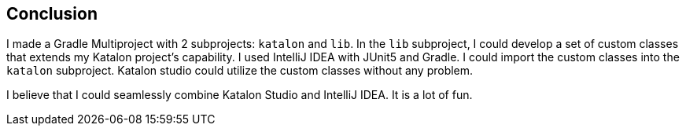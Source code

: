 == Conclusion

I made a Gradle Multiproject with 2 subprojects: `katalon` and `lib`. In the `lib` subproject, I could develop a set of custom classes that extends my Katalon project's capability. I used IntelliJ IDEA with JUnit5 and Gradle. I could import the custom classes into the `katalon` subproject. Katalon studio could utilize the custom classes without any problem.

I believe that I could seamlessly combine Katalon Studio and IntelliJ IDEA. It is a lot of fun.


